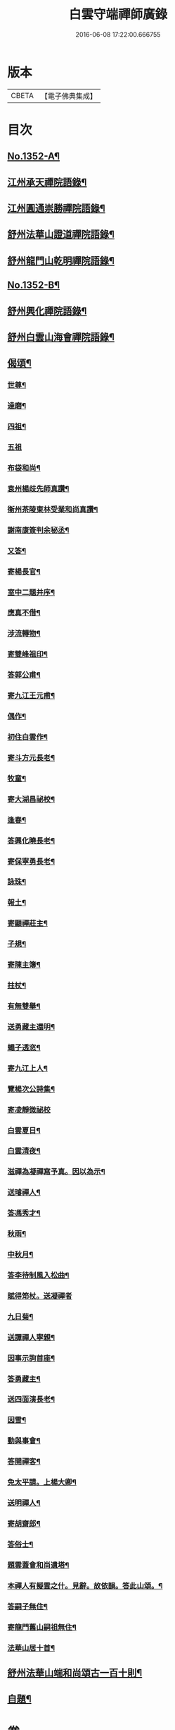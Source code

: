 #+TITLE: 白雲守端禪師廣錄 
#+DATE: 2016-06-08 17:22:00.666755

* 版本
 |     CBETA|【電子佛典集成】|

* 目次
** [[file:KR6q0286_001.txt::001-0303c1][No.1352-A¶]]
** [[file:KR6q0286_001.txt::001-0304a4][江州承天禪院語錄¶]]
** [[file:KR6q0286_001.txt::001-0306c9][江州圓通崇勝禪院語錄¶]]
** [[file:KR6q0286_001.txt::001-0308a8][舒州法華山證道禪院語錄¶]]
** [[file:KR6q0286_001.txt::001-0311b20][舒州龍門山乾明禪院語錄¶]]
** [[file:KR6q0286_001.txt::001-0312b16][No.1352-B¶]]
** [[file:KR6q0286_002.txt::002-0312c9][舒州興化禪院語錄¶]]
** [[file:KR6q0286_002.txt::002-0313c6][舒州白雲山海會禪院語錄¶]]
** [[file:KR6q0286_003.txt::003-0318a11][偈頌¶]]
*** [[file:KR6q0286_003.txt::003-0318a12][世尊¶]]
*** [[file:KR6q0286_003.txt::003-0318a15][達磨¶]]
*** [[file:KR6q0286_003.txt::003-0318a18][四祖¶]]
*** [[file:KR6q0286_003.txt::003-0318a20][五祖]]
*** [[file:KR6q0286_003.txt::003-0318b5][布袋和尚¶]]
*** [[file:KR6q0286_003.txt::003-0318b8][袁州楊歧先師真讚¶]]
*** [[file:KR6q0286_003.txt::003-0318b11][衡州茶陵東林受業和尚真讚¶]]
*** [[file:KR6q0286_003.txt::003-0318b18][謝南康簽判余秘丞¶]]
*** [[file:KR6q0286_003.txt::003-0318b22][又答¶]]
*** [[file:KR6q0286_003.txt::003-0318c4][寄楊長官¶]]
*** [[file:KR6q0286_003.txt::003-0318c7][室中二題并序¶]]
*** [[file:KR6q0286_003.txt::003-0318c11][應真不借¶]]
*** [[file:KR6q0286_003.txt::003-0318c14][涉流轉物¶]]
*** [[file:KR6q0286_003.txt::003-0318c17][寄雙峰祖印¶]]
*** [[file:KR6q0286_003.txt::003-0318c20][答郭公甫¶]]
*** [[file:KR6q0286_003.txt::003-0318c23][寄九江王元甫¶]]
*** [[file:KR6q0286_003.txt::003-0319a2][偶作¶]]
*** [[file:KR6q0286_003.txt::003-0319a5][初住白雲作¶]]
*** [[file:KR6q0286_003.txt::003-0319a9][寄斗方元長老¶]]
*** [[file:KR6q0286_003.txt::003-0319a12][牧童¶]]
*** [[file:KR6q0286_003.txt::003-0319a18][寄大湖昌祕校¶]]
*** [[file:KR6q0286_003.txt::003-0319a21][逢春¶]]
*** [[file:KR6q0286_003.txt::003-0319a24][答興化曉長老¶]]
*** [[file:KR6q0286_003.txt::003-0319b3][寄保寧勇長老¶]]
*** [[file:KR6q0286_003.txt::003-0319b6][詠珠¶]]
*** [[file:KR6q0286_003.txt::003-0319b8][報土¶]]
*** [[file:KR6q0286_003.txt::003-0319b11][寄顯禪莊主¶]]
*** [[file:KR6q0286_003.txt::003-0319b14][子規¶]]
*** [[file:KR6q0286_003.txt::003-0319b17][寄陳主簿¶]]
*** [[file:KR6q0286_003.txt::003-0319b20][拄杖¶]]
*** [[file:KR6q0286_003.txt::003-0319b23][有無雙舉¶]]
*** [[file:KR6q0286_003.txt::003-0319c3][送勇藏主還明¶]]
*** [[file:KR6q0286_003.txt::003-0319c16][蠅子透窓¶]]
*** [[file:KR6q0286_003.txt::003-0319c19][寄九江上人¶]]
*** [[file:KR6q0286_003.txt::003-0319c22][覽楊次公詩集¶]]
*** [[file:KR6q0286_003.txt::003-0319c24][寄凌靜微祕校]]
*** [[file:KR6q0286_003.txt::003-0320a3][白雲夏日¶]]
*** [[file:KR6q0286_003.txt::003-0320a6][白雲清夜¶]]
*** [[file:KR6q0286_003.txt::003-0320a9][滋禪為凝禪寫予真。因以為示¶]]
*** [[file:KR6q0286_003.txt::003-0320a12][送璿禪人¶]]
*** [[file:KR6q0286_003.txt::003-0320a15][答馮秀才¶]]
*** [[file:KR6q0286_003.txt::003-0320a18][秋雨¶]]
*** [[file:KR6q0286_003.txt::003-0320a21][中秋月¶]]
*** [[file:KR6q0286_003.txt::003-0320a23][答李待制風入松曲¶]]
*** [[file:KR6q0286_003.txt::003-0320a24][賦得笻杖。送凝禪者]]
*** [[file:KR6q0286_003.txt::003-0320b4][九日菊¶]]
*** [[file:KR6q0286_003.txt::003-0320b7][送譚禪人寧親¶]]
*** [[file:KR6q0286_003.txt::003-0320b14][因事示詢首座¶]]
*** [[file:KR6q0286_003.txt::003-0320b17][答勇藏主¶]]
*** [[file:KR6q0286_003.txt::003-0320b20][送四面演長老¶]]
*** [[file:KR6q0286_003.txt::003-0320b23][因雪¶]]
*** [[file:KR6q0286_003.txt::003-0320c2][動與事會¶]]
*** [[file:KR6q0286_003.txt::003-0320c5][答開禪客¶]]
*** [[file:KR6q0286_003.txt::003-0320c8][免太平請。上楊大卿¶]]
*** [[file:KR6q0286_003.txt::003-0320c11][送明禪人¶]]
*** [[file:KR6q0286_003.txt::003-0320c14][寄胡齋郎¶]]
*** [[file:KR6q0286_003.txt::003-0320c17][答俗士¶]]
*** [[file:KR6q0286_003.txt::003-0320c20][題雲蓋會和尚遺塔¶]]
*** [[file:KR6q0286_003.txt::003-0320c23][本禪人有擬雲之什。見辭。故依韻。答此山頌。¶]]
*** [[file:KR6q0286_003.txt::003-0321a3][答嗣子無住¶]]
*** [[file:KR6q0286_003.txt::003-0321a6][寄龍門舊山嗣祖無住¶]]
*** [[file:KR6q0286_003.txt::003-0321a8][法華山居十首¶]]
** [[file:KR6q0286_004.txt::004-0321b8][舒州法華山端和尚頌古一百十則¶]]
** [[file:KR6q0286_004.txt::004-0328b5][自題¶]]

* 卷
[[file:KR6q0286_001.txt][白雲守端禪師廣錄 1]]
[[file:KR6q0286_002.txt][白雲守端禪師廣錄 2]]
[[file:KR6q0286_003.txt][白雲守端禪師廣錄 3]]
[[file:KR6q0286_004.txt][白雲守端禪師廣錄 4]]

